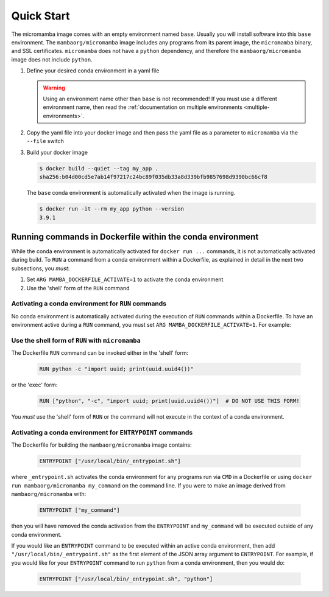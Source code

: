 Quick Start
===========

The micromamba image comes with an empty environment named ``base``. Usually you
will install software into this ``base`` environment. The
``mambaorg/micromamba`` image includes any programs from its parent image, the
``micromamba`` binary, and SSL certificates. ``micromamba`` does not have a
``python`` dependency, and therefore the ``mambaorg/micromamba`` image does not
include ``python``.

#. Define your desired conda environment in a yaml file

   .. literalinclude:: ../examples/yaml_spec/env.yaml
      :language: yaml
      :caption: env.yaml

   .. warning::

      Using an environment name other than ``base`` is not recommended! If you
      must use a different environment name, then read the :ref:`documentation
      on multiple environments <multiple-environments>`.


#. Copy the yaml file into your docker image and then pass the yaml file as a
   parameter to ``micromamba`` via the ``--file`` switch

   .. literalinclude:: ../examples/yaml_spec/Dockerfile
      :language: Dockerfile
      :caption: Dockerfile

#. Build your docker image

   .. code-block::

      $ docker build --quiet --tag my_app .
      sha256:b04d00cd5e7ab14f97217c24bc89f035db33a8d339bfb9857698d9390bc66cf8

   The ``base`` conda environment is automatically activated when the image is
   running.

   .. code-block::

      $ docker run -it --rm my_app python --version
      3.9.1

Running commands in Dockerfile within the conda environment
-----------------------------------------------------------

While the conda environment is automatically activated for ``docker run ...``
commands, it is not automatically activated during build. To ``RUN`` a command
from a conda environment within a Dockerfile, as explained in detail in the
next two subsections, you *must*:

#. Set ``ARG MAMBA_DOCKERFILE_ACTIVATE=1`` to activate the conda environment

#. Use the 'shell' form of the ``RUN`` command

Activating a conda environment for ``RUN`` commands
^^^^^^^^^^^^^^^^^^^^^^^^^^^^^^^^^^^^^^^^^^^^^^^^^^^

No conda environment is automatically activated during the execution
of ``RUN`` commands within a Dockerfile. To have an environment active during
a ``RUN`` command, you must set ``ARG MAMBA_DOCKERFILE_ACTIVATE=1``. For example:

   .. literalinclude:: ../examples/run_activate/Dockerfile

Use the shell form of ``RUN`` with ``micromamba``
^^^^^^^^^^^^^^^^^^^^^^^^^^^^^^^^^^^^^^^^^^^^^^^^^

The Dockerfile ``RUN`` command can be invoked either in the 'shell' form:

   .. code-block::

      RUN python -c "import uuid; print(uuid.uuid4())"

or the 'exec' form:

   .. code-block::

      RUN ["python", "-c", "import uuid; print(uuid.uuid4())"]  # DO NOT USE THIS FORM!

You *must* use the 'shell' form of ``RUN`` or the command will not execute in
the context of a conda environment.

Activating a conda environment for ``ENTRYPOINT`` commands
^^^^^^^^^^^^^^^^^^^^^^^^^^^^^^^^^^^^^^^^^^^^^^^^^^^^^^^^^^

The Dockerfile for building the ``mambaorg/micromamba`` image contains:

   .. code-block::

      ENTRYPOINT ["/usr/local/bin/_entrypoint.sh"]

where ``_entrypoint.sh`` activates the conda environment for any programs
run via ``CMD`` in a Dockerfile or using
``docker run mambaorg/micromamba my_command`` on the command line.
If you were to make an image derived from ``mambaorg/micromamba`` with:

   .. code-block::

      ENTRYPOINT ["my_command"]

then you will have removed the conda activation from the ``ENTRYPOINT`` and
``my_command`` will be executed outside of any conda environment.

If you would like an ``ENTRYPOINT`` command to be executed within an active conda
environment, then add ``"/usr/local/bin/_entrypoint.sh"`` as the first element
of the JSON array argument to ``ENTRYPOINT``. For example, if you would like
for your ``ENTRYPOINT`` command to run ``python`` from a conda environment,
then you would do:

   .. code-block::

      ENTRYPOINT ["/usr/local/bin/_entrypoint.sh", "python"]
